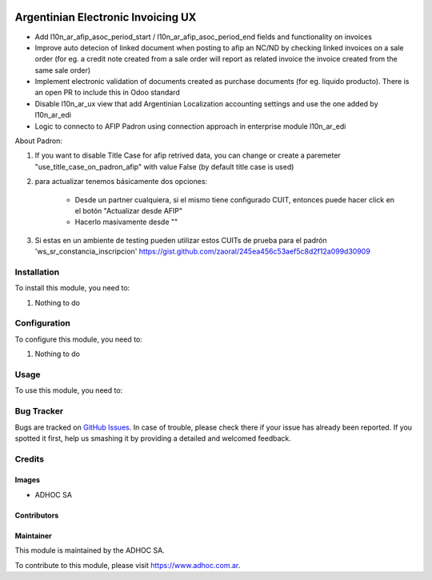 .. |company| replace:: ADHOC SA

.. |company_logo| image:: https://raw.githubusercontent.com/ingadhoc/maintainer-tools/master/resources/adhoc-logo.png
   :alt: ADHOC SA
   :target: https://www.adhoc.com.ar

.. |icon| image:: https://raw.githubusercontent.com/ingadhoc/maintainer-tools/master/resources/adhoc-icon.png

.. image:: https://img.shields.io/badge/license-AGPL--3-blue.png
   :target: https://www.gnu.org/licenses/agpl
   :alt: License: AGPL-3

===================================
Argentinian Electronic Invoicing UX
===================================

* Add l10n_ar_afip_asoc_period_start / l10n_ar_afip_asoc_period_end fields and functionality on invoices
* Improve auto detecion of linked document when posting to afip an NC/ND by checking linked invoices on a sale order (for eg. a credit note created from a sale order will report as related invoice the invoice created from the same sale order)
* Implement electronic validation of documents created as purchase documents (for eg. liquido producto). There is an open PR to include this in Odoo standard
* Disable l10n_ar_ux view that add Argentinian Localization accounting settings and use the one added by l10n_ar_edi
* Logic to connecto to AFIP Padron using connection approach in enterprise module l10n_ar_edi

About Padron:

#. If you want to disable Title Case for afip retrived data, you can change or create a paremeter "use_title_case_on_padron_afip" with value False (by default title case is used)
#. para actualizar tenemos básicamente dos opciones:

    * Desde un partner cualquiera, si el mismo tiene configurado CUIT, entonces puede hacer click en el botón "Actualizar desde AFIP"
    * Hacerlo masivamente desde ""

#. Si estas en un ambiente de testing pueden utilizar estos CUITs de prueba para el padrón 'ws_sr_constancia_inscripcion' https://gist.github.com/zaoral/245ea456c53aef5c8d2f12a099d30909

Installation
============

To install this module, you need to:

#. Nothing to do

Configuration
=============

To configure this module, you need to:

#. Nothing to do

Usage
=====

To use this module, you need to:

.. image:: https://odoo-community.org/website/image/ir.attachment/5784_f2813bd/datas
   :alt: Try me on Runbot
   :target: http://runbot.adhoc.com.ar/

Bug Tracker
===========

Bugs are tracked on `GitHub Issues
<https://github.com/ingadhoc/odoo-argentina/issues>`_. In case of trouble, please
check there if your issue has already been reported. If you spotted it first,
help us smashing it by providing a detailed and welcomed feedback.

Credits
=======

Images
------

* |company| |icon|

Contributors
------------

Maintainer
----------

|company_logo|

This module is maintained by the |company|.

To contribute to this module, please visit https://www.adhoc.com.ar.
